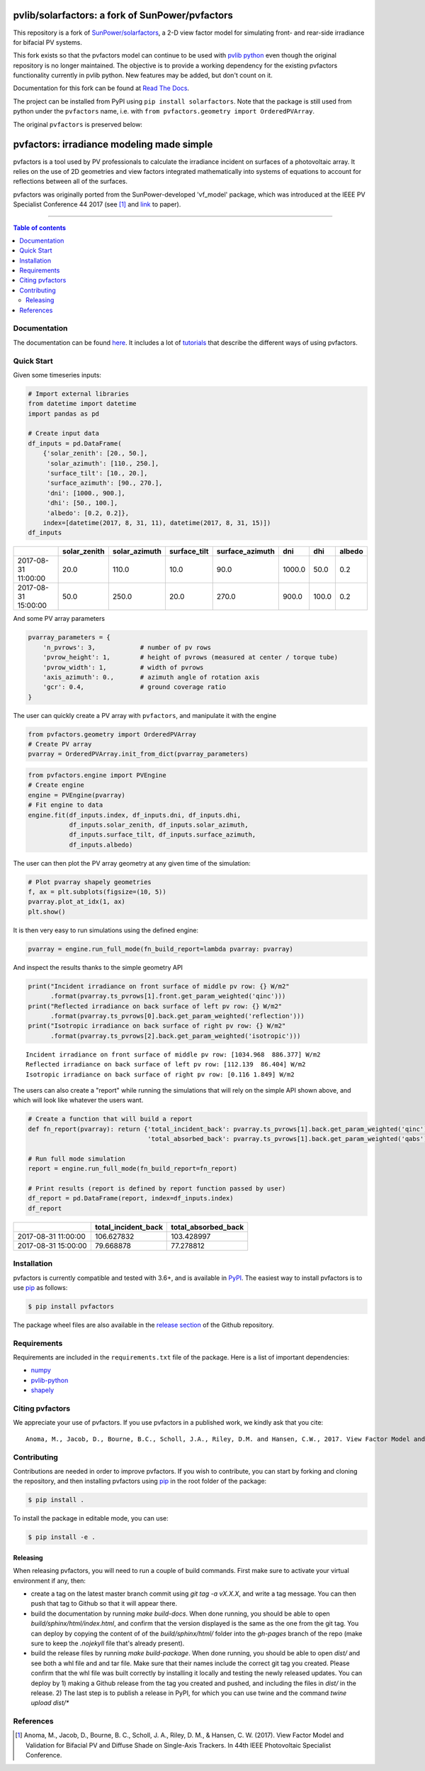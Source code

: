 pvlib/solarfactors: a fork of SunPower/pvfactors
================================================

This repository is a fork of `SunPower/solarfactors <https://github.com/sunpower/pvfactors>`_,
a 2-D view factor model for simulating front- and rear-side irradiance for
bifacial PV systems.

This fork exists so that the pvfactors model can continue to be used with
`pvlib python <https://github.com/pvlib/pvlib-python>`_ even though the original
repository is no longer maintained.  The objective is to provide a working
dependency for the existing pvfactors functionality currently in pvlib python.
New features may be added, but don't count on it.

Documentation for this fork can be found at `Read The Docs <https://solarfactors.readthedocs.io>`_.

The project can be installed from PyPI using ``pip install solarfactors``.  Note
that the package is still used from python under the ``pvfactors`` name, i.e.
with ``from pvfactors.geometry import OrderedPVArray``.

The original ``pvfactors`` is preserved below:


pvfactors: irradiance modeling made simple
==========================================

|Logo|

|CircleCI|  |License|  |PyPI-Status|  |PyPI-Versions|

pvfactors is a tool used by PV professionals to calculate the
irradiance incident on surfaces of a photovoltaic array. It relies on the use of
2D geometries and view factors integrated mathematically into systems of
equations to account for reflections between all of the surfaces.

pvfactors was originally ported from the SunPower-developed 'vf_model' package, which was introduced at the IEEE PV Specialist Conference 44 2017 (see [#pvfactors_paper]_ and link_ to paper).

------------------------------------------

.. contents:: Table of contents
   :backlinks: top
   :local:


Documentation
-------------

The documentation can be found `here <https://sunpower.github.io/pvfactors>`_.
It includes a lot of tutorials_ that describe the different ways of using pvfactors.


Quick Start
-----------

Given some timeseries inputs:


.. code:: python

   # Import external libraries
   from datetime import datetime
   import pandas as pd

   # Create input data
   df_inputs = pd.DataFrame(
       {'solar_zenith': [20., 50.],
        'solar_azimuth': [110., 250.],
        'surface_tilt': [10., 20.],
        'surface_azimuth': [90., 270.],
        'dni': [1000., 900.],
        'dhi': [50., 100.],
        'albedo': [0.2, 0.2]},
       index=[datetime(2017, 8, 31, 11), datetime(2017, 8, 31, 15)])
   df_inputs


+---------------------+--------------+---------------+--------------+-----------------+--------+-------+--------+
|                     | solar_zenith | solar_azimuth | surface_tilt | surface_azimuth | dni    | dhi   | albedo |
+=====================+==============+===============+==============+=================+========+=======+========+
| 2017-08-31 11:00:00 | 20.0         | 110.0         | 10.0         | 90.0            | 1000.0 | 50.0  | 0.2    |
+---------------------+--------------+---------------+--------------+-----------------+--------+-------+--------+
| 2017-08-31 15:00:00 | 50.0         | 250.0         | 20.0         | 270.0           | 900.0  | 100.0 | 0.2    |
+---------------------+--------------+---------------+--------------+-----------------+--------+-------+--------+


And some PV array parameters


.. code:: python

   pvarray_parameters = {
       'n_pvrows': 3,            # number of pv rows
       'pvrow_height': 1,        # height of pvrows (measured at center / torque tube)
       'pvrow_width': 1,         # width of pvrows
       'axis_azimuth': 0.,       # azimuth angle of rotation axis
       'gcr': 0.4,               # ground coverage ratio
   }

The user can quickly create a PV array with ``pvfactors``, and manipulate it with the engine


.. code:: python

   from pvfactors.geometry import OrderedPVArray
   # Create PV array
   pvarray = OrderedPVArray.init_from_dict(pvarray_parameters)



.. code:: python

   from pvfactors.engine import PVEngine
   # Create engine
   engine = PVEngine(pvarray)
   # Fit engine to data
   engine.fit(df_inputs.index, df_inputs.dni, df_inputs.dhi,
              df_inputs.solar_zenith, df_inputs.solar_azimuth,
              df_inputs.surface_tilt, df_inputs.surface_azimuth,
              df_inputs.albedo)

The user can then plot the PV array geometry at any given time of the simulation:


.. code:: python

   # Plot pvarray shapely geometries
   f, ax = plt.subplots(figsize=(10, 5))
   pvarray.plot_at_idx(1, ax)
   plt.show()

.. image:: https://raw.githubusercontent.com/SunPower/pvfactors/master/docs/sphinx/_static/pvarray.png


It is then very easy to run simulations using the defined engine:


.. code:: python

    pvarray = engine.run_full_mode(fn_build_report=lambda pvarray: pvarray)


And inspect the results thanks to the simple geometry API


.. code:: python

    print("Incident irradiance on front surface of middle pv row: {} W/m2"
          .format(pvarray.ts_pvrows[1].front.get_param_weighted('qinc')))
    print("Reflected irradiance on back surface of left pv row: {} W/m2"
          .format(pvarray.ts_pvrows[0].back.get_param_weighted('reflection')))
    print("Isotropic irradiance on back surface of right pv row: {} W/m2"
          .format(pvarray.ts_pvrows[2].back.get_param_weighted('isotropic')))


.. parsed-literal::

    Incident irradiance on front surface of middle pv row: [1034.968  886.377] W/m2
    Reflected irradiance on back surface of left pv row: [112.139  86.404] W/m2
    Isotropic irradiance on back surface of right pv row: [0.116 1.849] W/m2


The users can also create a "report" while running the simulations that will rely on the simple API shown above, and which will look like whatever the users want.

.. code:: python

    # Create a function that will build a report
    def fn_report(pvarray): return {'total_incident_back': pvarray.ts_pvrows[1].back.get_param_weighted('qinc'),
                                    'total_absorbed_back': pvarray.ts_pvrows[1].back.get_param_weighted('qabs')}

    # Run full mode simulation
    report = engine.run_full_mode(fn_build_report=fn_report)

    # Print results (report is defined by report function passed by user)
    df_report = pd.DataFrame(report, index=df_inputs.index)
    df_report


+---------------------+---------------------+---------------------+
|                     | total_incident_back | total_absorbed_back |
+=====================+=====================+=====================+
| 2017-08-31 11:00:00 |          106.627832 |          103.428997 |
+---------------------+---------------------+---------------------+
| 2017-08-31 15:00:00 |          79.668878  |           77.278812 |
+---------------------+---------------------+---------------------+



Installation
------------

pvfactors is currently compatible and tested with 3.6+, and is available in `PyPI <https://pypi.org/project/pvfactors/>`_. The easiest way to install pvfactors is to use pip_ as follows:

.. code:: sh

    $ pip install pvfactors

The package wheel files are also available in the `release section`_ of the Github repository.


Requirements
------------

Requirements are included in the ``requirements.txt`` file of the package. Here is a list of important dependencies:

* `numpy <https://pypi.python.org/pypi/numpy>`_
* `pvlib-python <https://pypi.python.org/pypi/pvlib>`_
* `shapely <https://pypi.python.org/pypi/Shapely>`_


Citing pvfactors
----------------

We appreciate your use of pvfactors. If you use pvfactors in a published work, we kindly ask that you cite:


.. parsed-literal::

   Anoma, M., Jacob, D., Bourne, B.C., Scholl, J.A., Riley, D.M. and Hansen, C.W., 2017. View Factor Model and Validation for Bifacial PV and Diffuse Shade on Single-Axis Trackers. In 44th IEEE Photovoltaic Specialist Conference.


Contributing
------------

Contributions are needed in order to improve pvfactors.
If you wish to contribute, you can start by forking and cloning the repository, and then installing pvfactors using pip_ in the root folder of the package:

.. code:: sh

    $ pip install .


To install the package in editable mode, you can use:

.. code:: sh

    $ pip install -e .

Releasing
+++++++++

When releasing pvfactors, you will need to run a couple of build commands. First make sure to activate your virtual environment if any, then:

- create a tag on the latest master branch commit using `git tag -a vX.X.X`, and write a tag message. You can then push that tag to Github so that it will appear there.
- build the documentation by running `make build-docs`. When done running, you should be able to open `build/sphinx/html/index.html`, and confirm that the version displayed is the same as the one from the git tag. You can deploy by copying the content of of the `build/sphinx/html/` folder into the `gh-pages` branch of the repo (make sure to keep the `.nojekyll` file that's already present).
- build the release files by running `make build-package`. When done running, you should be able to open `dist/` and see both a whl file and and tar file. Make sure that their names include the correct git tag you created. Please confirm that the whl file was built correctly by installing it locally and testing the newly released updates. You can deploy by 1) making a Github release from the tag you created and pushed, and including the files in `dist/` in the release. 2) The last step is to publish a release in PyPI, for which you can use twine and the command `twine upload dist/*`




References
----------

.. [#pvfactors_paper] Anoma, M., Jacob, D., Bourne, B. C., Scholl, J. A., Riley, D. M., & Hansen, C. W. (2017). View Factor Model and Validation for Bifacial PV and Diffuse Shade on Single-Axis Trackers. In 44th IEEE Photovoltaic Specialist Conference.


.. _link: https://pdfs.semanticscholar.org/ebb2/35e3c3796b158e1a3c45b40954e60d876ea9.pdf

.. _tutorials: https://sunpower.github.io/pvfactors/tutorials/index.html

.. _`full mode`: https://sunpower.github.io/pvfactors/theory/problem_formulation.html#full-simulations

.. _`fast mode`: https://sunpower.github.io/pvfactors/theory/problem_formulation.html#fast-simulations

.. _pip: https://pip.pypa.io/en/stable/

.. _`release section`: https://github.com/SunPower/pvfactors/releases

.. |Logo| image:: https://raw.githubusercontent.com/SunPower/pvfactors/master/docs/sphinx/_static/logo.png
          :target: http://sunpower.github.io/pvfactors/

.. |CircleCI| image:: https://circleci.com/gh/SunPower/pvfactors.svg?style=shield
              :target: https://circleci.com/gh/SunPower/pvfactors

.. |License| image:: https://img.shields.io/badge/License-BSD%203--Clause-blue.svg
             :target: https://github.com/SunPower/pvfactors/blob/master/LICENSE

.. |PyPI-Status| image:: https://img.shields.io/pypi/v/pvfactors.svg
                 :target: https://pypi.org/project/pvfactors

.. |PyPI-Versions| image:: https://img.shields.io/pypi/pyversions/pvfactors.svg?logo=python&logoColor=white
                   :target: https://pypi.org/project/pvfactors
